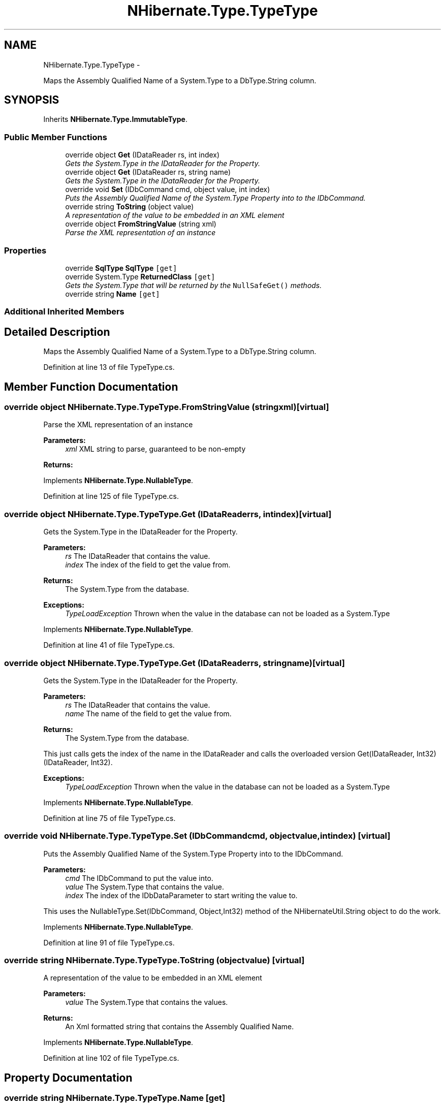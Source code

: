 .TH "NHibernate.Type.TypeType" 3 "Fri Jul 5 2013" "Version 1.0" "HSA.InfoSys" \" -*- nroff -*-
.ad l
.nh
.SH NAME
NHibernate.Type.TypeType \- 
.PP
Maps the Assembly Qualified Name of a System\&.Type to a DbType\&.String column\&.  

.SH SYNOPSIS
.br
.PP
.PP
Inherits \fBNHibernate\&.Type\&.ImmutableType\fP\&.
.SS "Public Member Functions"

.in +1c
.ti -1c
.RI "override object \fBGet\fP (IDataReader rs, int index)"
.br
.RI "\fIGets the System\&.Type in the IDataReader for the Property\&. \fP"
.ti -1c
.RI "override object \fBGet\fP (IDataReader rs, string name)"
.br
.RI "\fIGets the System\&.Type in the IDataReader for the Property\&. \fP"
.ti -1c
.RI "override void \fBSet\fP (IDbCommand cmd, object value, int index)"
.br
.RI "\fIPuts the Assembly Qualified Name of the System\&.Type Property into to the IDbCommand\&. \fP"
.ti -1c
.RI "override string \fBToString\fP (object value)"
.br
.RI "\fIA representation of the value to be embedded in an XML element \fP"
.ti -1c
.RI "override object \fBFromStringValue\fP (string xml)"
.br
.RI "\fIParse the XML representation of an instance \fP"
.in -1c
.SS "Properties"

.in +1c
.ti -1c
.RI "override \fBSqlType\fP \fBSqlType\fP\fC [get]\fP"
.br
.ti -1c
.RI "override System\&.Type \fBReturnedClass\fP\fC [get]\fP"
.br
.RI "\fIGets the System\&.Type that will be returned by the \fCNullSafeGet()\fP methods\&. \fP"
.ti -1c
.RI "override string \fBName\fP\fC [get]\fP"
.br
.in -1c
.SS "Additional Inherited Members"
.SH "Detailed Description"
.PP 
Maps the Assembly Qualified Name of a System\&.Type to a DbType\&.String column\&. 


.PP
Definition at line 13 of file TypeType\&.cs\&.
.SH "Member Function Documentation"
.PP 
.SS "override object NHibernate\&.Type\&.TypeType\&.FromStringValue (stringxml)\fC [virtual]\fP"

.PP
Parse the XML representation of an instance 
.PP
\fBParameters:\fP
.RS 4
\fIxml\fP XML string to parse, guaranteed to be non-empty
.RE
.PP
\fBReturns:\fP
.RS 4
.RE
.PP

.PP
Implements \fBNHibernate\&.Type\&.NullableType\fP\&.
.PP
Definition at line 125 of file TypeType\&.cs\&.
.SS "override object NHibernate\&.Type\&.TypeType\&.Get (IDataReaderrs, intindex)\fC [virtual]\fP"

.PP
Gets the System\&.Type in the IDataReader for the Property\&. 
.PP
\fBParameters:\fP
.RS 4
\fIrs\fP The IDataReader that contains the value\&.
.br
\fIindex\fP The index of the field to get the value from\&.
.RE
.PP
\fBReturns:\fP
.RS 4
The System\&.Type from the database\&.
.RE
.PP
\fBExceptions:\fP
.RS 4
\fITypeLoadException\fP Thrown when the value in the database can not be loaded as a System\&.Type 
.RE
.PP

.PP
Implements \fBNHibernate\&.Type\&.NullableType\fP\&.
.PP
Definition at line 41 of file TypeType\&.cs\&.
.SS "override object NHibernate\&.Type\&.TypeType\&.Get (IDataReaderrs, stringname)\fC [virtual]\fP"

.PP
Gets the System\&.Type in the IDataReader for the Property\&. 
.PP
\fBParameters:\fP
.RS 4
\fIrs\fP The IDataReader that contains the value\&.
.br
\fIname\fP The name of the field to get the value from\&.
.RE
.PP
\fBReturns:\fP
.RS 4
The System\&.Type from the database\&.
.RE
.PP
.PP
This just calls gets the index of the name in the IDataReader and calls the overloaded version Get(IDataReader, Int32) (IDataReader, Int32)\&. 
.PP
\fBExceptions:\fP
.RS 4
\fITypeLoadException\fP Thrown when the value in the database can not be loaded as a System\&.Type 
.RE
.PP

.PP
Implements \fBNHibernate\&.Type\&.NullableType\fP\&.
.PP
Definition at line 75 of file TypeType\&.cs\&.
.SS "override void NHibernate\&.Type\&.TypeType\&.Set (IDbCommandcmd, objectvalue, intindex)\fC [virtual]\fP"

.PP
Puts the Assembly Qualified Name of the System\&.Type Property into to the IDbCommand\&. 
.PP
\fBParameters:\fP
.RS 4
\fIcmd\fP The IDbCommand to put the value into\&.
.br
\fIvalue\fP The System\&.Type that contains the value\&.
.br
\fIindex\fP The index of the IDbDataParameter to start writing the value to\&.
.RE
.PP
.PP
This uses the NullableType\&.Set(IDbCommand, Object,Int32) method of the NHibernateUtil\&.String object to do the work\&. 
.PP
Implements \fBNHibernate\&.Type\&.NullableType\fP\&.
.PP
Definition at line 91 of file TypeType\&.cs\&.
.SS "override string NHibernate\&.Type\&.TypeType\&.ToString (objectvalue)\fC [virtual]\fP"

.PP
A representation of the value to be embedded in an XML element 
.PP
\fBParameters:\fP
.RS 4
\fIvalue\fP The System\&.Type that contains the values\&. 
.RE
.PP
\fBReturns:\fP
.RS 4
An Xml formatted string that contains the Assembly Qualified Name\&.
.RE
.PP

.PP
Implements \fBNHibernate\&.Type\&.NullableType\fP\&.
.PP
Definition at line 102 of file TypeType\&.cs\&.
.SH "Property Documentation"
.PP 
.SS "override string NHibernate\&.Type\&.TypeType\&.Name\fC [get]\fP"

.PP

.PP
Definition at line 121 of file TypeType\&.cs\&.
.SS "override System\&.Type NHibernate\&.Type\&.TypeType\&.ReturnedClass\fC [get]\fP"

.PP
Gets the System\&.Type that will be returned by the \fCNullSafeGet()\fP methods\&. A System\&.Type from the \&.NET framework\&. 
.PP
Definition at line 115 of file TypeType\&.cs\&.

.SH "Author"
.PP 
Generated automatically by Doxygen for HSA\&.InfoSys from the source code\&.
